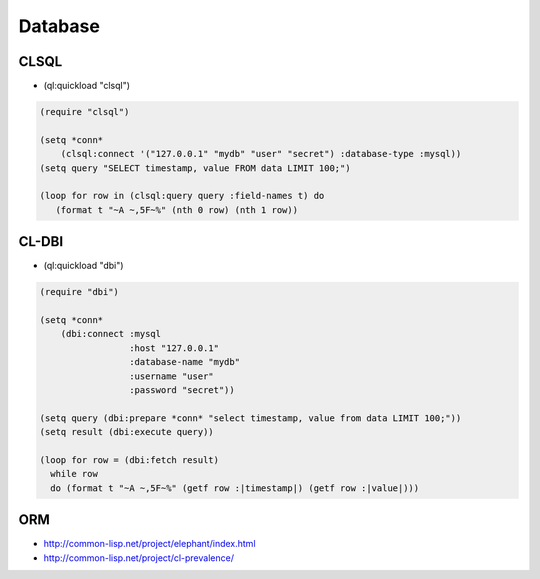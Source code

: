 ########
Database
########

CLSQL
=====

* (ql:quickload "clsql")

.. code-block:: lisp

  (require "clsql")

  (setq *conn*
      (clsql:connect '("127.0.0.1" "mydb" "user" "secret") :database-type :mysql))
  (setq query "SELECT timestamp, value FROM data LIMIT 100;")

  (loop for row in (clsql:query query :field-names t) do
     (format t "~A ~,5F~%" (nth 0 row) (nth 1 row))



CL-DBI
======

* (ql:quickload "dbi")

.. code-block:: lisp

  (require "dbi")

  (setq *conn*
      (dbi:connect :mysql
                   :host "127.0.0.1"
                   :database-name "mydb"
                   :username "user"
                   :password "secret"))

  (setq query (dbi:prepare *conn* "select timestamp, value from data LIMIT 100;"))
  (setq result (dbi:execute query))

  (loop for row = (dbi:fetch result)
    while row
    do (format t "~A ~,5F~%" (getf row :|timestamp|) (getf row :|value|)))


ORM
===

* http://common-lisp.net/project/elephant/index.html
* http://common-lisp.net/project/cl-prevalence/

